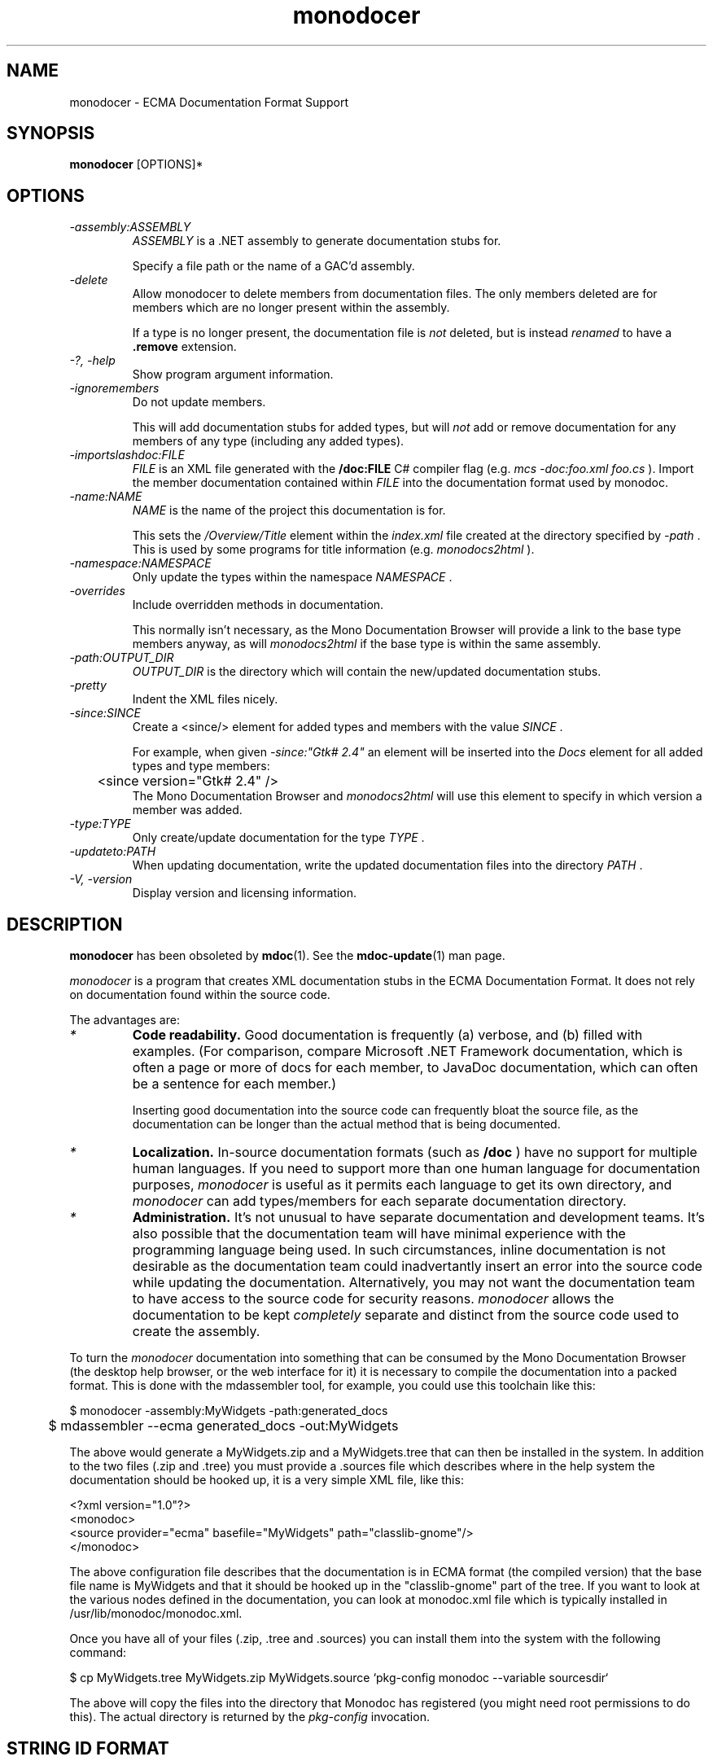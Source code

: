 .\" 
.\" monodocer manual page.
.\" (C) 2006 Jonathan Pryor
.\" Author:
.\"   Jonathan Pryor (jonpryor@vt.edu)
.\"
.de Sp \" Vertical space (when we can't use .PP)
.if t .sp .5v
.if n .sp
..
.TH "monodocer" 1
.SH NAME
monodocer \- ECMA Documentation Format Support
.SH SYNOPSIS
.B monodocer
[OPTIONS]*
.SH OPTIONS
.TP
.I \-assembly:ASSEMBLY
.I ASSEMBLY
is a .NET assembly to generate documentation stubs for.
.Sp
Specify a file path or the name of a GAC'd assembly.
.TP
.I \-delete
Allow monodocer to delete members from documentation files.  
The only members deleted are for members which are no longer present within
the assembly.
.Sp
If a type is no longer present, the documentation file is
.I not
deleted, but is instead
.I renamed
to have a
.B .remove 
extension.
.TP
.I \-?, \-help
Show program argument information.
.TP
.I \-ignoremembers
Do not update members.
.Sp
This will add documentation stubs for added types, but will
.I not
add or remove documentation for any members of any type (including any added
types).
.TP
.I \-importslashdoc:FILE
.I FILE
is an XML file generated with the 
.B /doc:FILE
C# compiler flag (e.g.
.I mcs -doc:foo.xml foo.cs
).  Import the member documentation contained within
.I FILE
into the documentation format used by monodoc.
.TP
.I \-name:NAME
.I NAME
is the name of the project this documentation is for.
.Sp
This sets the 
.I /Overview/Title
element within the 
.I index.xml
file created at the directory specified by
.I -path
\&.
This is used by some programs for title information (e.g.
.I monodocs2html
).
.TP
.I \-namespace:NAMESPACE
Only update the types within the namespace
.I NAMESPACE
\&.
.TP
.I \-overrides
Include overridden methods in documentation.
.Sp
This normally isn't necessary, as the Mono Documentation Browser will provide a
link to the base type members anyway, as will
.I monodocs2html
if the base type is within the same assembly.
.TP
.I \-path:OUTPUT_DIR
.I OUTPUT_DIR
is the directory which will contain the new/updated documentation stubs.
.TP
.I \-pretty
Indent the XML files nicely.
.TP
.I \-since:SINCE
Create a <since/> element for added types and members with the value 
.I SINCE
\&.
.Sp
For example, when given
.I -since:"Gtk# 2.4"
an element will be inserted into the 
.I Docs
element for all added types and type members:
.nf
	<since version="Gtk# 2.4" />
.fi
The Mono Documentation Browser and 
.I monodocs2html
will use this element to specify in which version a member was added.
.TP
.I \-type:TYPE
Only create/update documentation for the type
.I TYPE
\&.
.TP
.I \-updateto:PATH
When updating documentation, write the updated documentation files into the
directory 
.I PATH
\&.
.TP
.I \-V, \-version
Display version and licensing information.
.PP
.SH DESCRIPTION
\fBmonodocer\fR has been obsoleted by \fBmdoc\fR(1).  See the
\fBmdoc-update\fR(1) man page.
.PP
.I monodocer
is a program that creates XML documentation stubs in the ECMA Documentation
Format.  It does not rely on documentation found within the source code.
.PP
The advantages are:
.TP
.I *
.B Code readability.
Good documentation is frequently (a) verbose, and (b)
filled with examples.  (For comparison, compare Microsoft .NET Framework
documentation, which is often a page or more of docs for each member, to
JavaDoc documentation, which can often be a sentence for each member.)
.Sp
Inserting good documentation into the source code can frequently bloat the
source file, as the documentation can be longer than the actual method that is
being documented.
.TP
.I *
.B Localization.
In-source documentation formats (such as 
.B /doc
) have no support for multiple human languages.  If you need to support more
than one human language for documentation purposes, 
.I monodocer
is useful as it permits each language to get its own directory, and 
.I monodocer
can add types/members for each separate documentation directory.
.TP
.I *
.B Administration.
It's not unusual to have separate documentation and development teams.  It's
also possible that the documentation team will have minimal experience with
the programming language being used.  In such circumstances, inline
documentation is not desirable as the documentation team could inadvertantly
insert an error into the source code while updating the documentation.
Alternatively, you may not want the documentation team to have access to the
source code for security reasons.
.I monodocer
allows the documentation to be kept 
.I completely
separate and distinct from the source code used to create the assembly.
.PP
To turn the 
.I monodocer 
documentation into something that can be consumed by the Mono
Documentation Browser (the desktop help browser, or the web interface
for it) it is necessary to compile the documentation into a packed
format.  This is done with the mdassembler tool, for example, you
could use this toolchain like this:
.nf

	$ monodocer -assembly:MyWidgets -path:generated_docs
	$ mdassembler --ecma generated_docs -out:MyWidgets

.fi
The above would generate a MyWidgets.zip and a MyWidgets.tree that can
then be installed in the system.   In addition to the two files (.zip
and .tree) you must provide a .sources file which describes where in
the help system the documentation should be hooked up, it is a very
simple XML file, like this:
.nf

<?xml version="1.0"?>
<monodoc>
  <source provider="ecma" basefile="MyWidgets" path="classlib-gnome"/>
</monodoc>

.fi
The above configuration file describes that the documentation is in
ECMA format (the compiled version) that the base file name is
MyWidgets and that it should be hooked up in the "classlib-gnome" part
of the tree.   If you want to look at the various nodes defined in the
documentation, you can look at monodoc.xml file which is typically
installed in /usr/lib/monodoc/monodoc.xml.   
.PP
Once you have all of your files (.zip, .tree and .sources) you can
install them into the system with the following command:
.nf

        $ cp MyWidgets.tree MyWidgets.zip MyWidgets.source `pkg-config monodoc --variable sourcesdir`
  
.fi
The above will copy the files into the directory that Monodoc has
registered (you might need root permissions to do this).   The actual
directory is returned by the 
.I pkg-config 
invocation.
.SH STRING ID FORMAT
String IDs are used to refer to a type or member of a type.  String IDs are
documented in ECMA-334 3rd Edition, Annex E.3.1.  They consist of a 
.I member type prefix
, the full type name (namespace + name, separated by '.'), possibly followed
by the member name and other information.
.PP
Member type prefixes:
.TP
.I "E:"
The String ID refers to an event.  The event name follows the type name:
.I E:System.AppDomain.AssemblyLoad
.TP
.I "F:"
The String ID refers to a field.  The field name follows the type name:
.I F:System.Runtime.InteropServices.DllImportAttribute.SetLastError
.TP
.I "M:"
Refers to a constructor or method.  Constructors append 
.I .ctor
to the type name, while methods append the method name (with an optional count
of the number of generic parameters).
.Sp
If the constructor or method take arguments, these are listed within
parenthesis after the constructor/method name:
.Sp
.I M:System.Object..ctor
,
.I M:System.String..ctor(System.Char[])
,
.I M:System.String.Concat(System.Object)
,
.I M:System.Array.Sort``1(``0[])
,
.I M:System.Collections.Generic.List`1..ctor
,
.I M:System.Collections.Generic.List`1.Add(`0)
\&.
.TP
.I "N:"
Refers to a namespace, e.g.
.I N:System
.TP
.I "P:"
Refers to a property.  If the property is an indexer or takes parameters, 
the parameter types are appended to the property name and enclosed with
parenthesis:
.I P:System.String.Length
,
.I P:System.String.Chars(System.Int32)
\&.
.TP
.I "T:"
The String ID refers to a type, with the number of generic types appended:
.I T:System.String
,
.I T:System.Collections.Generic.List`1
.PP
To make matters more interesting, generic types & members have two
representations: the "unbound" representation (shown in examples above), in
which class names have the count of generic parameters appended to their name.
There is also a "bound" representation, in which the binding of generic
parameters is listed within '{' and '}'.
.PP
.B Unbound:
.I T:System.Collections.Generic.List`1
,
.I T:System.Collections.Generic.Dictionary`2
\&.
.PP
.B Bound:
.I T:System.Collections.Generic.List{System.Int32}
.I T:System.Collections.Generic.Dictionary{System.String,System.Collections.Generic.List{System.Predicate{System.String}}}
\&.
.PP
As you can see, bound variants can be arbitrarily complex (just like
generics).
.PP
Furthermore, if a generic parameter is bound to the generic parameter of a
type or method, the "index" of the type/method's generic parameter is used 
as the binding, so given
.nf
	class FooType {
	  public static void Foo<T> (System.Predicate<T> predicate) {}
	}
.fi
The String ID for this method is
.I M:FooType.Foo``1(System.Predicate{``0})
, as 
.I ``0
is the 0th generic parameter index which is bound to 
.I System.Predicate<T>
\&.
.SH DOCUMENTATION FORMAT
.I monodocer
generates documentation similar to the Ecma documentation format, as described 
in ECMA-335 3rd Edition, Partition IV, Chapter 7.
.PP
The principal difference from the ECMA format is that each type gets its own
file, within a directory identical to the namespace of the type.
.PP
Most of the information within the documentation should
.I not
be edited.  This includes the type name (
.I /Type/@FullName
), implemented interfaces (
.I /Type/Interfaces
), member information (
.I /Type/Members/Member/@MemberName
,
.I /Type/Members/Member/MemberSignature
,
.I /Type/Members/Member/MemberType
,
.I /Type/Members/Member/Parameters
, etc.).
.PP
What 
.I should
be modified are all elements with the text
.I To be added.
, which are present under the 
.I //Docs
elements (e.g. 
.I /Type/Docs
,
.I /Type/Members/Member/Docs
).  The contents of the
.I Docs
element is
.I identical
in semantics and structure to the inline C# documentation format, consisting
of these elements (listed in ECMA-334 3rd Edition, Annex E, Section 2).  The
following are used within the element descriptions:
.TP
.I CREF
Refers to a class (or member) reference, and is a string in the format
described above in the
.I STRING ID FORMAT
section.
.TP
.I TEXT
Non-XML text, and XML should not be nested.
.I
.TP
.I XML
Only XML elements should be nested (which indirectly may contain text), but
non-whitespace text should not be an immediate child node.
.TP
.I XML_TEXT
Free-form text and XML, so that other XML elements may be nested.
.PP
The following elements are used in documentation:
.TP
.I <block subset="SUBSET" type="TYPE">XML_TEXT</block>
Create a block of text, similar in concept to a paragraph, but is used to
create divisions within the text.  To some extent, a <block/> is equivalent to
the HTML <h2/> tag.
.Sp
.I SUBSET
should always be the value
.I "none"
\&.
.Sp
.I TYPE
specifies the heading and formatting to use.  Recognized types are:
.Sp
.I behaviors
Creates a section with the heading
.I Operation
\&.
.Sp
.I note
Creates a section with the heading 
.I Note:
\&.
.Sp
.I overrides
Creates a section with the heading
.I Note to Inheritors
\&.
.Sp
.I usage
Creates a section with the heading
.I Usage
\&.
.TP
.I <c>XML_TEXT</c>
Set text in a code-like font (similar to the HTML <tt/> element).
.TP
.I <code lang="LANGUAGE">TEXT</code>
Display multiple lines of text in a code-like font (similar to the HTML <pre/>
element).
.I LANGUAGE
is the language this code block is for.  For example, if
.I LANGUAGE
is 
.B C#
, then 
.I TEXT
will get syntax highlighting for the C# language within the Mono Documentation
Browser.
.TP
.I <example>XML_TEXT</example>
Indicates an example that should be displayed specially.  For example:
.nf
	<example>
	  <para>An introductory paragraph.</para>
	  <code lang="C#">
	    class Example {
	      public static void Main ()
	      {
	        System.Console.WriteLine ("Hello, World!");
	      }
	    }
	  </code>
	</example>
.fi
.TP
.I <exception cref="CREF">XML_TEXT</exception>
Identifies an exception that can be thrown by the documented member.
.Sp
.I <exception/>
is a top-level element, and should be nested directly under the 
.I <Docs/>
element.
.Sp
.I CREF
is the exception type that is thrown, while
.I XML_TEXT
contains the circumstances that would cause 
.I CREF
to be thrown.
.nf
	<exception cref="T:System.ArgumentNullException">
	  <paramref name="foo" /> was <see langword="null" />.
	</exception>
.fi
.TP
.I <list>XML</list>
Create a list or table of items.  
.I <list/>
makes use of nested
.I <item>XML</item>
,
.I <listheader>XML</listheader>
,
.I <term>XML_TEXT</term>
, and
.I <description>XML_TEXT</description>
elements.
.Sp
.I Lists
have the syntax:
.nf
	<list type="bullet"> <!-- or type="number" -->
	  <item><term>Bullet 1</term></item>
	  <item><term>Bullet 2</term></item>
	  <item><term>Bullet 3</term></item>
	</list>
.fi
.Sp
.I Tables
have the syntax:
.nf
	<list type="table">
	  <listheader> <!-- listheader bolds this row -->
	    <term>Column 1</term>
	    <description>Column 2</description>
	    <description>Column 3</description>
	  </listheader>
	  <item>
	    <term>Item 1-A</term>
	    <description>Item 1-B</description>
	    <description>Item 1-C</description>
	  </item>
	  <item>
	    <term>Item 2-A</term>
	    <description>Item 2-B</description>
	    <description>Item 2-C</description>
	  </item>
	</list>
.fi
.TP
.I <para>XML_TEXT</para>
Insert a paragraph of
.I XML_TEXT
 .
This is for use within other tags, such as 
.I <example/>
,
.I <remarks/>
,
.I <returns/>
,
.I <term/>
and 
.I <description/>
(see 
.I <list/>
, above), and most other elements.
.Sp
For example,
.nf
	<para>This is a paragraph of text.</para>
.fi
.TP
.I <param name="NAME">XML_TEXT</param>
.I <param/>
is a top-level element, and should be nested directly under the 
.I <Docs/>
element.
.Sp
Describes the parameter
.I NAME
of the current constructor, method, or property:
.nf
	<param name="count">
	  A <see cref="T:System.Int32" /> containing the number
	  of widgets to process.
	</param>
.fi
.TP
.I <paramref name="NAME" />
Indicates that
.I NAME
is a parameter.
.Sp
This usually renders 
.I NAME
as italic text, so it is frequently (ab)used as an equivalent to the
HTML <i/> element.  See the 
.I <exception/>
documentation (above) for an example.
.TP
.I <permission cref="CREF">XML_TEXT</permission>
Documentes the security accessibility requirements of the current member.
.Sp
.I <permission/>
is a top-level element, and should be nested directly under the 
.I <Docs/>
element.
.Sp
.I CREF
is a type reference to the security permission required, while
.I XML_TEXT
is a description of why the permission is required.
.nf
	<permission cref="T:System.Security.Permissions.FileIOPermission">
	  Requires permission for reading and writing files. See 
	  <see cref="F:System.Security.Permissions.FileIOPermissionAccess.Read" />, 
	  <see cref="F:System.Security.Permissions.FileIOPermissionAccess.Write" />.
	</permission>
.fi
.TP
.I <remarks>XML_TEXT</remarks>
Contains detailed information about a member.
.Sp
.I <remarks/>
is a top-level element, and should be nested directly under the 
.I <Docs/>
element.
.nf
	<remarks>Insert detailed information here.</remarks>
.fi
.TP
.I <returns>XML_TEXT</returns>
.Sp
.I <remarks/>
is a top-level element, and should be nested directly under the 
.I <Docs/>
element.
.Sp
Describes the return value of a method:
.nf
	<returns>
	  A <see cref="T:System.Boolean" /> specifying whether 
	  or not the process can access 
	  <see cref="P:Mono.Unix.UnixFileSystemInfo.FullName" />.
	</returns>
.fi
.TP
.I <see cref="CREF" />
Creates a link to the specified member within the current text:
.nf
	<see cref="M:Some.Namespace.With.Type.Method" />
.fi
.TP
.I <seealso cref="CREF" />
.Sp
.I <seealso/>
is a top-level element, and should be nested directly under the 
.I <Docs/>
element.
.Sp
Allows an entry to be generated for the 
.I See Also
subclause.  Use 
.I <see/>
to specify a link from within text.
.nf
	<seealso cref="P:System.Exception.Message" />
.fi
.TP
.I <since version="VERSION" />
.Sp
.I <since/>
is a top-level element, and should be nested directly under the 
.I <Docs/>
element.
.Sp
Permits specification of which version introduced the specified type or
member.
.nf
	<since version="Gtk# 2.4" />
.fi
.TP
.I <summary>DESCRIPTION</summary>
.Sp
.I <summary/>
is a top-level element, and should be nested directly under the 
.I <Docs/>
element.
.Sp
Provides a (brief!) overview about a type or type member.
.Sp
This is usually displayed as part of a class declaration, and should be a
reasonably short description of the type/member.  Use
.I <remarks/>
for more detailed information.
.TP
.I <typeparam name="NAME">DESCRPITION</typeparam>
.I <typeparam/>
is a top-level element, and should be nested directly under the 
.I <Docs/>
element.
.Sp
This is used to describe type parameter for a generic type or generic method.
.Sp
.I NAME
is the name of the type parameter, while
.I DESCRIPTION
contains a description of the parameter (what it's used for, what restrictions
it must meet, etc.).
.nf
	<typeparam name="T">The type of the underlying collection</typeparam>
.fi
.TP
.I <typeparamref>
Used to indicate that a word is a type parameter, for use within other text
blocks (e.g. within 
.I <para/>
).
.nf
	<para>If <typeparamref name="T" /> is a struct, then...</para>
.fi
.TP
.I <value>DESCRIPTION</value>
.I <value/>
is a top-level element, and should be nested directly under the 
.I <Docs/>
element.
.Sp
Allows a property to be described.
.nf
	<value>
	  A <see cref="T:System.String" /> containing a widget name.
	</value>
.fi
.PP
.SH SEE ALSO
mdassembler(1), mdcs2ecma(1), mdnormalizer(1), mdvalidator(1), monodocs2html(1)
.SH MAILING LISTS
.TP
Visit http://lists.ximian.com/mailman/listinfo/mono-docs-list for details.
.SH WEB SITE
Visit http://www.mono-project.com for details
